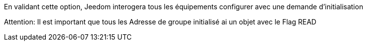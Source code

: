 En validant cette option, Jeedom interogera tous les équipements configurer avec une demande d'initialisation

Attention:
Il est important que tous les Adresse de groupe initialisé ai un objet avec le Flag READ